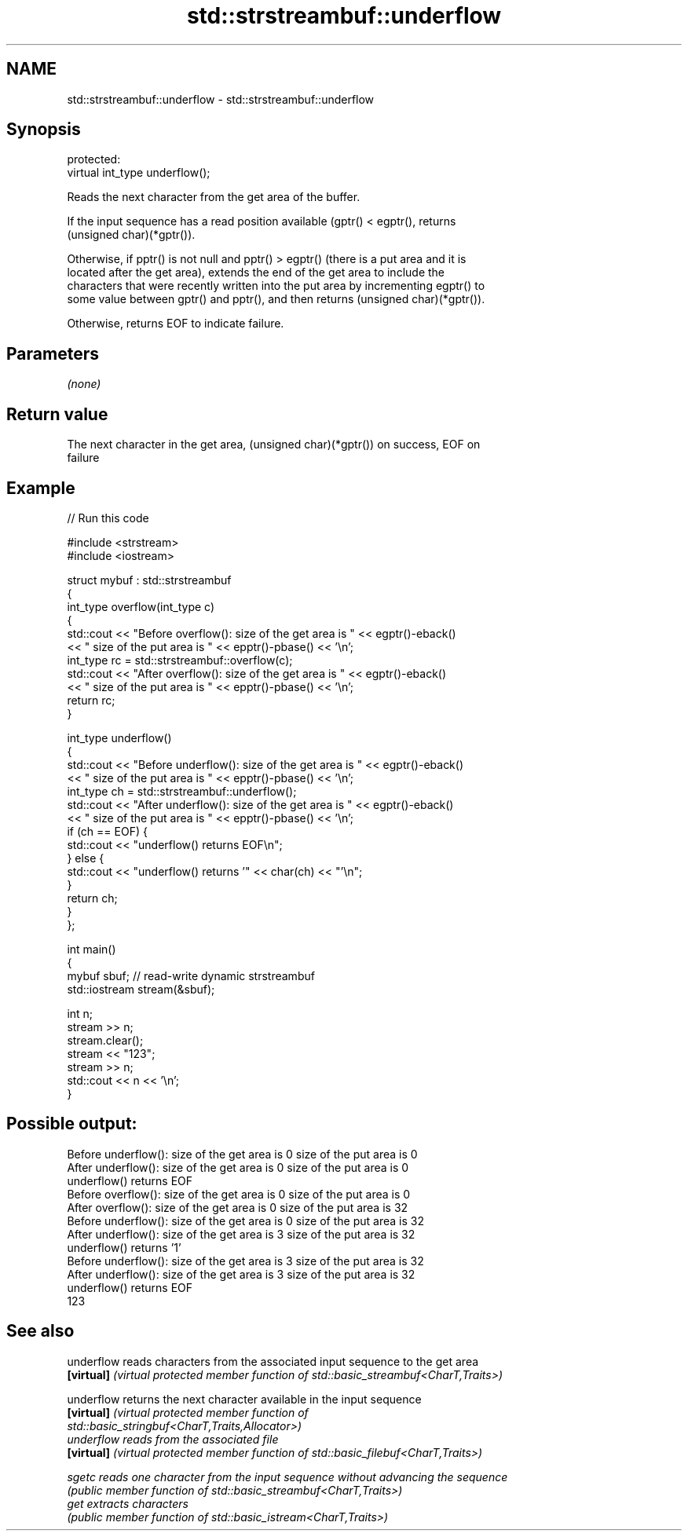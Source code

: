 .TH std::strstreambuf::underflow 3 "2020.11.17" "http://cppreference.com" "C++ Standard Libary"
.SH NAME
std::strstreambuf::underflow \- std::strstreambuf::underflow

.SH Synopsis
   protected:
   virtual int_type underflow();

   Reads the next character from the get area of the buffer.

   If the input sequence has a read position available (gptr() < egptr(), returns
   (unsigned char)(*gptr()).

   Otherwise, if pptr() is not null and pptr() > egptr() (there is a put area and it is
   located after the get area), extends the end of the get area to include the
   characters that were recently written into the put area by incrementing egptr() to
   some value between gptr() and pptr(), and then returns (unsigned char)(*gptr()).

   Otherwise, returns EOF to indicate failure.

.SH Parameters

   \fI(none)\fP

.SH Return value

   The next character in the get area, (unsigned char)(*gptr()) on success, EOF on
   failure

.SH Example

   
// Run this code

 #include <strstream>
 #include <iostream>
  
 struct mybuf : std::strstreambuf
 {
     int_type overflow(int_type c)
     {
         std::cout << "Before overflow(): size of the get area is " << egptr()-eback()
                   << " size of the put area is " << epptr()-pbase() << '\\n';
         int_type rc = std::strstreambuf::overflow(c);
         std::cout << "After overflow(): size of the get area is " << egptr()-eback()
                   << " size of the put area is " << epptr()-pbase() << '\\n';
         return rc;
     }
  
     int_type underflow()
     {
         std::cout << "Before underflow(): size of the get area is " << egptr()-eback()
                   << " size of the put area is " << epptr()-pbase() << '\\n';
         int_type ch = std::strstreambuf::underflow();
         std::cout << "After underflow(): size of the get area is " << egptr()-eback()
                   << " size of the put area is " << epptr()-pbase() << '\\n';
         if (ch == EOF) {
             std::cout << "underflow() returns EOF\\n";
         } else {
             std::cout << "underflow() returns '" << char(ch) << "'\\n";
         }
         return ch;
     }
 };
  
 int main()
 {
     mybuf sbuf; // read-write dynamic strstreambuf
     std::iostream stream(&sbuf);
  
     int n;
     stream >> n;
     stream.clear();
     stream << "123";
     stream >> n;
     std::cout << n << '\\n';
 }

.SH Possible output:

 Before underflow(): size of the get area is 0 size of the put area is 0
 After underflow(): size of the get area is 0 size of the put area is 0
 underflow() returns EOF
 Before overflow(): size of the get area is 0 size of the put area is 0
 After overflow(): size of the get area is 0 size of the put area is 32
 Before underflow(): size of the get area is 0 size of the put area is 32
 After underflow(): size of the get area is 3 size of the put area is 32
 underflow() returns '1'
 Before underflow(): size of the get area is 3 size of the put area is 32
 After underflow(): size of the get area is 3 size of the put area is 32
 underflow() returns EOF
 123

.SH See also

   underflow reads characters from the associated input sequence to the get area
   \fB[virtual]\fP \fI(virtual protected member function of std::basic_streambuf<CharT,Traits>)\fP
             
   underflow returns the next character available in the input sequence
   \fB[virtual]\fP \fI\fI(virtual protected member function\fP of\fP
             std::basic_stringbuf<CharT,Traits,Allocator>) 
   underflow reads from the associated file
   \fB[virtual]\fP \fI(virtual protected member function of std::basic_filebuf<CharT,Traits>)\fP
             
   sgetc     reads one character from the input sequence without advancing the sequence
             \fI(public member function of std::basic_streambuf<CharT,Traits>)\fP 
   get       extracts characters
             \fI(public member function of std::basic_istream<CharT,Traits>)\fP 
